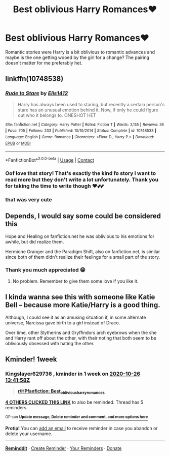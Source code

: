 #+TITLE: Best oblivious Harry Romances♥️

* Best oblivious Harry Romances♥️
:PROPERTIES:
:Author: gertrude-robinson
:Score: 32
:DateUnix: 1603110171.0
:DateShort: 2020-Oct-19
:FlairText: Request
:END:
Romantic stories were Harry is a bit oblivious to romantic advances and maybe is the one getting wooed by the girl for a change? The pairing doesn't matter for me preferably het.


** linkffn(10748538)
:PROPERTIES:
:Author: Yuriy116
:Score: 11
:DateUnix: 1603116102.0
:DateShort: 2020-Oct-19
:END:

*** [[https://www.fanfiction.net/s/10748538/1/][*/Rude to Stare/*]] by [[https://www.fanfiction.net/u/3298265/Elis1412][/Elis1412/]]

#+begin_quote
  Harry has always been used to staring, but recently a certain person's stare has an unusual emotion behind it. Now, if only he could figure out who it belongs to. ONESHOT HET
#+end_quote

^{/Site/:} ^{fanfiction.net} ^{*|*} ^{/Category/:} ^{Harry} ^{Potter} ^{*|*} ^{/Rated/:} ^{Fiction} ^{T} ^{*|*} ^{/Words/:} ^{3,155} ^{*|*} ^{/Reviews/:} ^{36} ^{*|*} ^{/Favs/:} ^{705} ^{*|*} ^{/Follows/:} ^{233} ^{*|*} ^{/Published/:} ^{10/10/2014} ^{*|*} ^{/Status/:} ^{Complete} ^{*|*} ^{/id/:} ^{10748538} ^{*|*} ^{/Language/:} ^{English} ^{*|*} ^{/Genre/:} ^{Romance} ^{*|*} ^{/Characters/:} ^{<Fleur} ^{D.,} ^{Harry} ^{P.>} ^{*|*} ^{/Download/:} ^{[[http://www.ff2ebook.com/old/ffn-bot/index.php?id=10748538&source=ff&filetype=epub][EPUB]]} ^{or} ^{[[http://www.ff2ebook.com/old/ffn-bot/index.php?id=10748538&source=ff&filetype=mobi][MOBI]]}

--------------

*FanfictionBot*^{2.0.0-beta} | [[https://github.com/FanfictionBot/reddit-ffn-bot/wiki/Usage][Usage]] | [[https://www.reddit.com/message/compose?to=tusing][Contact]]
:PROPERTIES:
:Author: FanfictionBot
:Score: 7
:DateUnix: 1603116118.0
:DateShort: 2020-Oct-19
:END:


*** Oof love that story! That's exactly the kind fo story I want to read more but they don't write a lot unfortunately. Thank you for taking the time to write though ♥️💕💕
:PROPERTIES:
:Author: gertrude-robinson
:Score: 6
:DateUnix: 1603121405.0
:DateShort: 2020-Oct-19
:END:


*** that was very cute
:PROPERTIES:
:Author: MrMrRubic
:Score: 2
:DateUnix: 1603285551.0
:DateShort: 2020-Oct-21
:END:


** Depends, I would say some could be considered this

Hope and Healing on fanfiction.net he was oblivious to his emotions for awhile, but did realize them.

Hermione Granger and the Paradigm Shift, also on fanfiction.net, is similar since both of them didn't realize their feelings for a small part of the story.
:PROPERTIES:
:Author: CuriousLurkerPresent
:Score: 5
:DateUnix: 1603116103.0
:DateShort: 2020-Oct-19
:END:

*** Thank you much appreciated 😁
:PROPERTIES:
:Author: gertrude-robinson
:Score: 4
:DateUnix: 1603121429.0
:DateShort: 2020-Oct-19
:END:

**** No problem. Remember to give them some love if you like it.
:PROPERTIES:
:Author: CuriousLurkerPresent
:Score: 5
:DateUnix: 1603122609.0
:DateShort: 2020-Oct-19
:END:


** I kinda wanna see this with someone like Katie Bell -- because more Katie/Harry is a good thing.

Although, I could see it as an amusing situation if, in some alternate universe, Narcissa gave birth to a girl instead of Draco.

Over time, other Slytherins and Gryffindors arch eyebrows when the she and Harry rant off about the other, with their noting that both seem to be obliviously obsessed with hating the other.
:PROPERTIES:
:Author: MidgardWyrm
:Score: 4
:DateUnix: 1603173160.0
:DateShort: 2020-Oct-20
:END:


** Kminder! 1week
:PROPERTIES:
:Author: Kingslayer629736
:Score: 2
:DateUnix: 1603114918.0
:DateShort: 2020-Oct-19
:END:

*** *Kingslayer629736* , kminder in *1 week* on [[https://www.reminddit.com/time?dt=2020-10-26%2013:41:58Z&reminder_id=53575f50c9c14d30bbb2cd659024bd10&subreddit=HPfanfiction][*2020-10-26 13:41:58Z*]]

#+begin_quote
  [[/r/HPfanfiction/comments/je0mi1/best_oblivious_harry_romances/g9bnk40/?context=3][*r/HPfanfiction: Best_oblivious_harry_romances*]]
#+end_quote

[[https://reddit.com/message/compose/?to=remindditbot&subject=Reminder%20from%20Link&message=your_message%0Akminder%202020-10-26T13%3A41%3A58%0A%0A%0A%0A---Server%20settings%20below.%20Do%20not%20change---%0A%0Apermalink%21%20%2Fr%2FHPfanfiction%2Fcomments%2Fje0mi1%2Fbest_oblivious_harry_romances%2Fg9bnk40%2F][*4 OTHERS CLICKED THIS LINK*]] to also be reminded. Thread has 5 reminders.

^{OP can} [[https://www.reminddit.com/time?dt=2020-10-26%2013:41:58Z&reminder_id=53575f50c9c14d30bbb2cd659024bd10&subreddit=HPfanfiction][^{*Update message, Delete reminder and comment, and more options here*}]]

*Protip!* You can [[https://reddit.com/message/compose/?to=remindditbot&subject=Add%20Email&message=addEmail%21%2053575f50c9c14d30bbb2cd659024bd10%20%0Areplaceme%40example.com%0A%0A%2AEnter%20email%20on%20second%20line%2A][add an email]] to receive reminder in case you abandon or delete your username.

--------------

[[https://www.reminddit.com][*Reminddit*]] · [[https://reddit.com/message/compose/?to=remindditbot&subject=Reminder&message=your_message%0A%0Akminder%20time_or_time_from_now][Create Reminder]] · [[https://reddit.com/message/compose/?to=remindditbot&subject=List%20Of%20Reminders&message=listReminders%21][Your Reminders]] · [[https://paypal.me/reminddit][Donate]]
:PROPERTIES:
:Author: remindditbot
:Score: 2
:DateUnix: 1603114957.0
:DateShort: 2020-Oct-19
:END:
